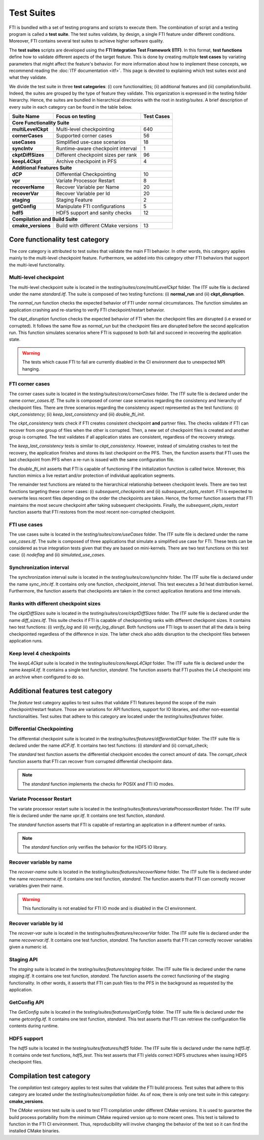 .. Fault Tolerance Library documentation test suites

Test Suites
===================================================

FTI is bundled with a set of testing programs and scripts to execute them.
The combination of script and a testing program is called a **test suite**.
The test suites validate, by design, a single FTI feature under different conditions.
Moreover, FTI contains several test suites to achieve higher software quality.

The **test suites** scripts are developed using the **FTI Integration Test Framework (ITF)**.
In this format, **test functions** define how to validate different aspects of the target feature.
This is done by creating multiple **test cases** by variating parameters that might affect the feature's behavior.
For more information about how to implement these concepts, we recommend reading the :doc:`ITF documentation <itf>`.
This page is devoted to explaining which test suites exist and what they validate.

We divide the test suite in three **test categories**: 
(i) core functionalities; 
(ii) additional features and 
(iii) compilation/build. 
Indeed, the suites are grouped by the type of feature they validate.
This organization is expressed in the testing folder hierarchy.
Hence, the suites are bundled in hierarchical directories with the root in *testing/suites*.
A brief description of every suite in each category can be found in the table below.

+--------------------+-------------------------------------+----------------+
|   **Suite Name**   |         **Focus on testing**        | **Test Cases** |
+--------------------+-------------------------------------+----------------+
|                          **Core Functionality Suite**                     |
+--------------------+-------------------------------------+----------------+
| **multiLevelCkpt** | Multi-level checkpointing           |       640      |
+--------------------+-------------------------------------+----------------+
| **cornerCases**    | Supported corner cases              |       56       |
+--------------------+-------------------------------------+----------------+
| **useCases**       | Simplified use-case scenarios       |       18       |
+--------------------+-------------------------------------+----------------+
| **syncIntv**       | Runtime-aware checkpoint interval   |       1        |
+--------------------+-------------------------------------+----------------+
| **ckptDiffSizes**  | Different checkpoint sizes per rank |       96       |
+--------------------+-------------------------------------+----------------+
| **keepL4Ckpt**     | Archive checkpoint in PFS           |       4        |
+--------------------+-------------------------------------+----------------+
|                        **Additional Features Suite**                      |
+--------------------+-------------------------------------+----------------+
| **dCP**            | Differential Checkpointing          |       10       |
+--------------------+-------------------------------------+----------------+
| **vpr**            | Variate Processor Restart           |       8        |
+--------------------+-------------------------------------+----------------+
| **recoverName**    | Recover Variable per Name           |       20       |
+--------------------+-------------------------------------+----------------+
| **recoverVar**     | Recover Variable per Id             |       20       |
+--------------------+-------------------------------------+----------------+
| **staging**        | Staging Feature                     |       2        |
+--------------------+-------------------------------------+----------------+
| **getConfig**      | Manipulate FTI configurations       |       5        |
+--------------------+-------------------------------------+----------------+
| **hdf5**           | HDF5 support and sanity checks      |       12       |
+--------------------+-------------------------------------+----------------+
|                         **Compilation and Build Suite**                   |
+--------------------+-------------------------------------+----------------+
| **cmake_versions** | Build with different CMake versions |       13       |
+--------------------+-------------------------------------+----------------+

Core functionality test category
-----------------

The *core* category is attributed to test suites that validate the main FTI behavior.
In other words, this category applies mainly to the multi-level checkpoint feature.
Furthermore, we added into this category other FTI behaviors that support the multi-level functionality.

Multi-level checkpoint
~~~~~~~~~~~~~~~~~

The multi-level checkpoint suite is located in the *testing/suites/core/multiLevelCkpt* folder.
The ITF suite file is declared under the name *standard.itf*.
The suite is composed of two testing functions: (i) **normal_run** and (ii) **ckpt_disruption**.

The *normal_run* function checks the expected behavior of FTI under normal circumstances.
The function simulates an application crashing and re-starting to verify FTI checkpoint/restart behavior.

The *ckpt_disruption* function checks the expected behavior of FTI when the checkpoint files are disrupted (i.e erased or corrupted).
It follows the same flow as *normal_run* but the checkpoint files are disrupted before the second application run.
This function simulates scenarios where FTI is supposed to both fail and succeed in recovering the application state.

.. warning::  The tests which cause FTI to fail are currently disabled in the CI environment due to unexpected MPI hanging.

FTI corner cases
~~~~~~~~~~~~~~~~~

The corner cases suite is located in the *testing/suites/core/cornerCases* folder.
The ITF suite file is declared under the name *corner_cases.itf*.
The suite is composed of corner case scenarios regarding the consistency and hierarchy of checkpoint files.
There are three scenarios regarding the consistency aspect represented as the test functions: 
(i) *ckpt_consistency*; 
(ii) *keep_last_consistency* and 
(iii) *double_fti_init*.

The *ckpt_consistency* tests check if FTI creates consistent checkpoint **and** partner files.
The checks validate if FTI can recover from one group of files when the other is corrupted.
Then, a new set of checkpoint files is created and another group is corrupted.
The test validates if all application states are consistent, regardless of the recovery strategy.

The *keep_last_consistency* tests is similar to *ckpt_consistency*.
However, instead of simulating crashes to test the recovery, the application finishes and stores its last checkpoint on the PFS.
Then, the function asserts that FTI uses the last checkpoint from PFS when a re-run is issued with the same configuration file.

The *double_fti_init* asserts that FTI is capable of functioning if the initialization function is called twice.
Moreover, this function mimics a live restart and/or protection of individual application segments.

The remainder test functions are related to the hierarchical relationship between checkpoint levels.
There are two test functions targeting these corner cases:
(i) *subsequent_checkpoints* and 
(ii) *subsequent_ckpts_restart*.
FTI is expected to overwrite less recent files depending on the order the checkpoints are taken.
Hence, the former function asserts that FTI maintains the most secure checkpoint after taking subsequent checkpoints.
Finally, the *subsequent_ckpts_restart* function asserts that FTI restores from the most recent non-corrupted checkpoint.

FTI use cases
~~~~~~~~~~~~~~~~~

The use cases suite is located in the *testing/suites/core/useCases* folder.
The ITF suite file is declared under the name *use_cases.itf*.
The suite is composed of three applications that simulate a simplified use case for FTI.
These tests can be considered as true integration tests given that they are based on mini-kernels.
There are two test functions on this test case: 
(i) *nodeflag* and
(ii) *simulated_use_cases*.

Synchronization interval
~~~~~~~~~~~~~~~~~

The synchronization interval suite is located in the *testing/suites/core/syncIntv* folder.
The ITF suite file is declared under the name *sync_intv.itf*.
It contains only one function, *checkpoint_interval*.
This test executes a 3d heat distribution kernel.
Furthermore, the function asserts that checkpoints are taken in the correct application iterations and time intervals.


Ranks with different checkpoint sizes
~~~~~~~~~~~~~~~~~

The *ckptDiffSizes* suite is located in the *testing/suites/core/ckptDiffSizes* folder.
The ITF suite file is declared under the name *diff_sizes.itf*.
This suite checks if FTI is capable of checkpointing ranks with different checkpoint sizes.
It contains two test functions:
(i) *verify_log* and 
(ii) *verify_log_disrupt*.
Both functions use FTI logs to assert that all the data is being checkpointed regardless of the difference in size.
The latter check also adds disruption to the checkpoint files between application runs.


Keep level 4 checkpoints
~~~~~~~~~~~~~~~~~


The *keepL4Ckpt* suite is located in the *testing/suites/core/keepL4Ckpt* folder.
The ITF suite file is declared under the name *keepl4.itf*.
It contains a single test function, *standard*.
The function asserts that FTI pushes the L4 checkpoint into an archive when configured to do so.


Additional features test category
-----------------


The *feature* test category applies to test suites that validate FTI features beyond the scope of the main checkpoint/restart feature.
Those are variations for API functions, support for IO libraries, and other non-essential functionalities.
Test suites that adhere to this category are located under the *testing/suites/features* folder.


Differential Checkpointing
~~~~~~~~~~~~~~~~~


The differential checkpoint suite is located in the *testing/suites/features/differentialCkpt* folder.
The ITF suite file is declared under the name *dCP.itf*.
It contains two test functions:
(i) *standard* and
(ii) corrupt_check;

The *standard* test function asserts the differential checkpoint encodes the correct amount of data.
The *corrupt_check* function asserts that FTI can recover from corrupted differential checkpoint data.

.. note::  The *standard* function implements the checks for POSIX and FTI IO modes.


Variate Processor Restart
~~~~~~~~~~~~~~~~~


The variate processor restart suite is located in the *testing/suites/features/variateProcessorRestart* folder.
The ITF suite file is declared under the name *vpr.itf*.
It contains one test function, *standard*.

The *standard* function asserts that FTI is capable of restarting an application in a different number of ranks.

.. note::  The *standard* function only verifies the behavior for the HDF5 IO library.


Recover variable by name
~~~~~~~~~~~~~~~~~


The *recover-name* suite is located in the *testing/suites/features/recoverName* folder.
The ITF suite file is declared under the name *recovername.itf*.
It contains one test function, *standard*.
The function asserts that FTI can correctly recover variables given their name.

.. warning::  This functionality is not enabled for FTI IO mode and is disabled in the CI environment.


Recover variable by id
~~~~~~~~~~~~~~~~~


The *recover-var* suite is located in the *testing/suites/features/recoverVar* folder.
The ITF suite file is declared under the name *recovervar.itf*.
It contains one test function, *standard*.
The function asserts that FTI can correctly recover variables given a numeric id.


Staging API
~~~~~~~~~~~~~~~~~


The *staging* suite is located in the *testing/suites/features/staging* folder.
The ITF suite file is declared under the name *staging.itf*.
It contains one test function, *standard*.
The function asserts the correct functioning of the staging functionality.
In other words, it asserts that FTI can push files to the PFS in the background as requested by the application.


GetConfig API
~~~~~~~~~~~~~~~~~


The *GetConfig* suite is located in the *testing/suites/features/getConfig* folder.
The ITF suite file is declared under the name *getconfig.itf*.
It contains one test function, *standard*.
This test asserts that FTI can retrieve the configuration file contents during runtime.


HDF5 support
~~~~~~~~~~~~~~~~~


The *hdf5* suite is located in the *testing/suites/features/hdf5* folder.
The ITF suite file is declared under the name *hdf5.itf*.
It contains onde test functions, *hdf5_test*.
This test asserts that FTI yields correct HDF5 structures when issuing HDF5 checkpoint files.


Compilation test category
-----------------


The *compilation* test category applies to test suites that validate the FTI build process.
Test suites that adhere to this category are located under the *testing/suites/compilation* folder.
As of now, there is only one test suite in this category: **cmake_versions**.

The *CMake versions* test suite is used to test FTI compilation under different CMake versions.
It is used to guarantee the build process portability from the minimum CMake required version up to more recent ones.
This test is tailored to function in the FTI CI environment.
Thus, reproducibility will involve changing the behavior of the test so it can find the installed CMake binaries.
